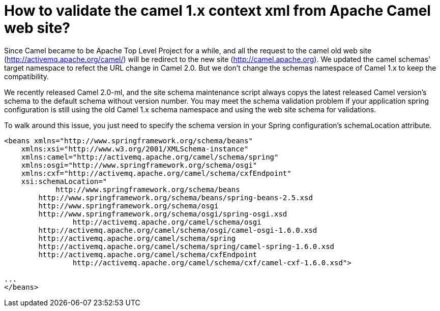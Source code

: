 [[Howtovalidatethecamel1xcontextxmlfromApacheCamelwebsite-Howtovalidatethecamel1xcontextxmlfromApacheCamelwebsite]]
= How to validate the camel 1.x context xml from Apache Camel web site?

Since Camel became to be Apache Top Level Project for a while, and all
the request to the camel old web site
(http://activemq.apache.org/camel/) will be redirect to the new site
(http://camel.apache.org). We updated the camel schemas' target
namespace to refect the URL change in Camel 2.0. But we don't change the
schemas namespace of Camel 1.x to keep the compatibility.

We recently released Camel 2.0-ml, and the site schema maintenance
script always copys the latest released Camel version's schema to the
default schema without version number. You may meet the schema
validation problem if your application spring configuration is still
using the old Camel 1.x schema namespace and using the web site schema
for validations.

To walk around this issue, you just need to specify the schema version
in your Spring configuration's schemaLocation attribute.

[source,xml]
----
<beans xmlns="http://www.springframework.org/schema/beans"
    xmlns:xsi="http://www.w3.org/2001/XMLSchema-instance"
    xmlns:camel="http://activemq.apache.org/camel/schema/spring"
    xmlns:osgi="http://www.springframework.org/schema/osgi"
    xmlns:cxf="http://activemq.apache.org/camel/schema/cxfEndpoint"
    xsi:schemaLocation="
            http://www.springframework.org/schema/beans
        http://www.springframework.org/schema/beans/spring-beans-2.5.xsd
        http://www.springframework.org/schema/osgi
        http://www.springframework.org/schema/osgi/spring-osgi.xsd
                http://activemq.apache.org/camel/schema/osgi
        http://activemq.apache.org/camel/schema/osgi/camel-osgi-1.6.0.xsd       
        http://activemq.apache.org/camel/schema/spring
        http://activemq.apache.org/camel/schema/spring/camel-spring-1.6.0.xsd
        http://activemq.apache.org/camel/schema/cxfEndpoint 
                http://activemq.apache.org/camel/schema/cxf/camel-cxf-1.6.0.xsd">

...
</beans>
----
